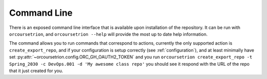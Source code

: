 Command Line
============

There is an exposed command line interface that is available upon
installation of the repository.  It can be run with ``orcoursetrion``, and
``orcoursetrion --help`` will provide the most up to date help information.

The command allows you to run commands that correspond to actions,
currently the only supported action is ``create_export_repo``, and if
your configuration is setup correctly (see :ref:`configuration`), and
at least minimally have set
:py:attr:`~orcoursetrion.config.ORC_GH_OAUTH2_TOKEN` and you run
``orcoursetrion create_export_repo -t Spring_2030 -c DevOps.001 -d 'My
awesome class repo'`` you should see it respond with the URL of the
repo that it just created for you.



